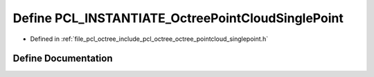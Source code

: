 .. _exhale_define_octree__pointcloud__singlepoint_8h_1a62b31a5d9595e6f8c5f0596b2a884aa7:

Define PCL_INSTANTIATE_OctreePointCloudSinglePoint
==================================================

- Defined in :ref:`file_pcl_octree_include_pcl_octree_octree_pointcloud_singlepoint.h`


Define Documentation
--------------------


.. doxygendefine:: PCL_INSTANTIATE_OctreePointCloudSinglePoint

